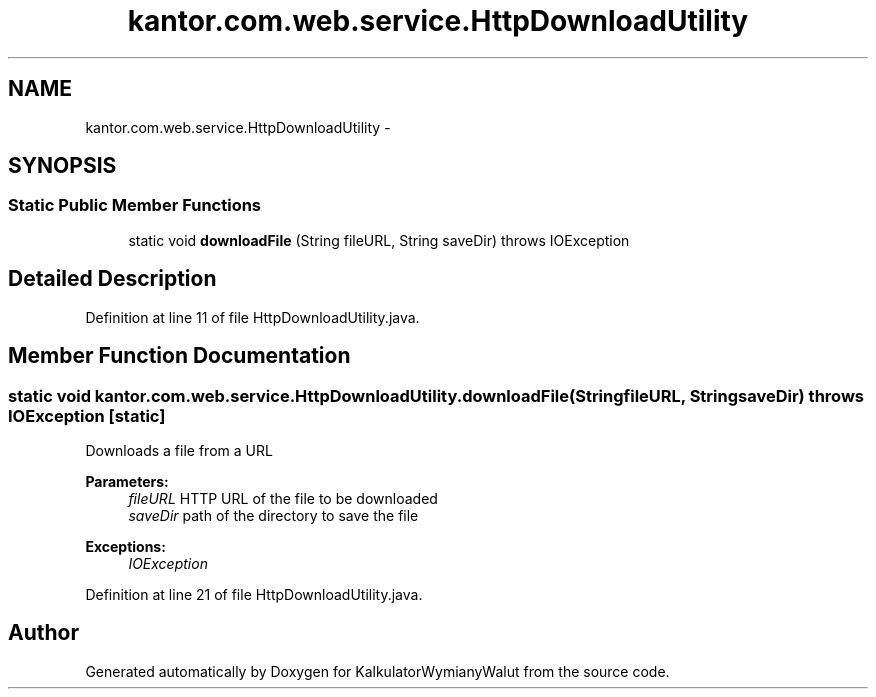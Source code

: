 .TH "kantor.com.web.service.HttpDownloadUtility" 3 "Thu Jan 14 2016" "KalkulatorWymianyWalut" \" -*- nroff -*-
.ad l
.nh
.SH NAME
kantor.com.web.service.HttpDownloadUtility \- 
.SH SYNOPSIS
.br
.PP
.SS "Static Public Member Functions"

.in +1c
.ti -1c
.RI "static void \fBdownloadFile\fP (String fileURL, String saveDir)  throws IOException "
.br
.in -1c
.SH "Detailed Description"
.PP 
Definition at line 11 of file HttpDownloadUtility\&.java\&.
.SH "Member Function Documentation"
.PP 
.SS "static void kantor\&.com\&.web\&.service\&.HttpDownloadUtility\&.downloadFile (StringfileURL, StringsaveDir) throws IOException\fC [static]\fP"
Downloads a file from a URL 
.PP
\fBParameters:\fP
.RS 4
\fIfileURL\fP HTTP URL of the file to be downloaded 
.br
\fIsaveDir\fP path of the directory to save the file 
.RE
.PP
\fBExceptions:\fP
.RS 4
\fIIOException\fP 
.RE
.PP

.PP
Definition at line 21 of file HttpDownloadUtility\&.java\&.

.SH "Author"
.PP 
Generated automatically by Doxygen for KalkulatorWymianyWalut from the source code\&.
